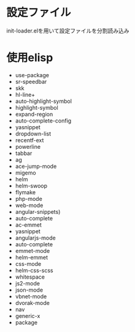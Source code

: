 * 設定ファイル
  init-loader.elを用いて設定ファイルを分割読み込み
* 使用elisp
  - use-package
  - sr-speedbar
  - skk
  - hl-line+
  - auto-highlight-symbol
  - highlight-symbol
  - expand-region
  - auto-complete-config
  - yasnippet
  - dropdown-list
  - recentf-ext
  - powerline
  - tabbar
  - ag
  - ace-jump-mode
  - migemo
  - helm
  - helm-swoop
  - flymake
  - php-mode
  - web-mode
  - angular-snippets)
  - auto-complete
  - ac-emmet
  - yasnippet
  - angularjs-mode
  - auto-complete
  - emmet-mode
  - helm-emmet
  - css-mode
  - helm-css-scss
  - whitespace
  - js2-mode
  - json-mode
  - vbnet-mode
  - dvorak-mode
  - nav
  - generic-x
  - package
